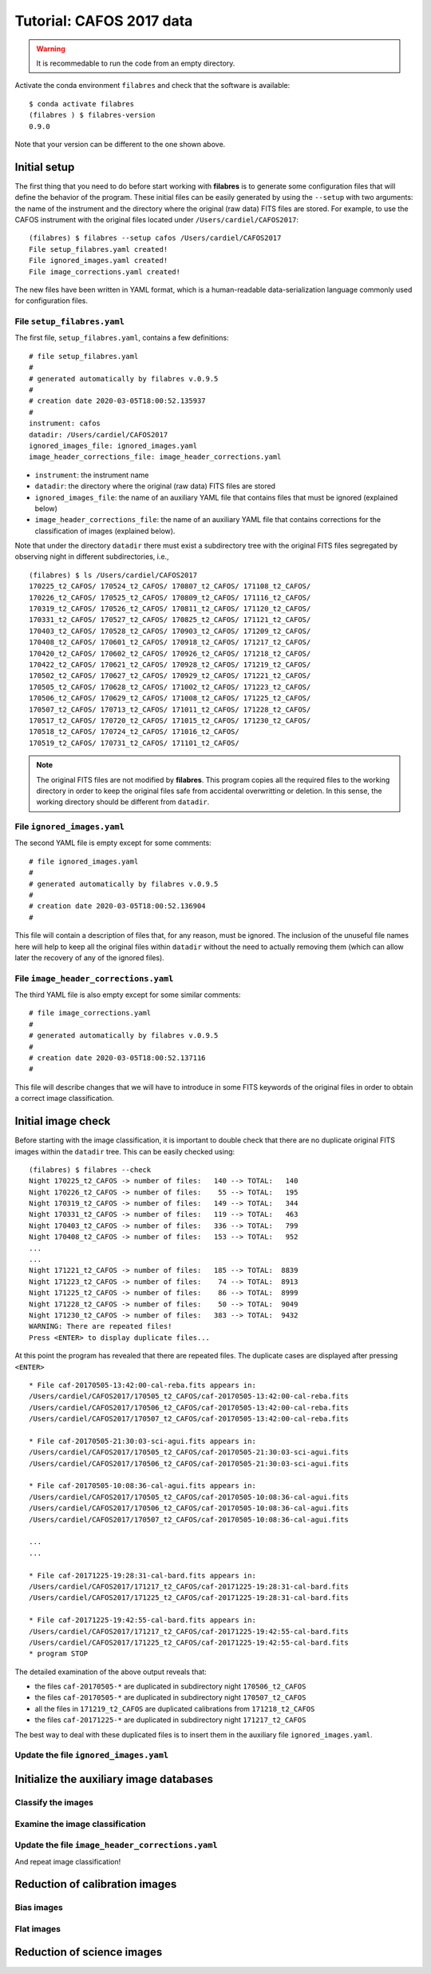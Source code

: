 .. _tutorial_cafos2017:

*************************
Tutorial: CAFOS 2017 data
*************************

.. warning::

   It is recommedable to run the code from an empty directory.

Activate the conda environment ``filabres`` and check that the software is
available:

::

   $ conda activate filabres
   (filabres ) $ filabres-version
   0.9.0

Note that your version can be different to the one shown above.

Initial setup
=============

The first thing that you need to do before start working with **filabres**
is to generate some configuration files that will define the behavior of the
program. These initial files can be easily generated by using the ``--setup``
with two arguments: the name of the instrument and the directory where the
original (raw data) FITS files are stored. For example, to use the CAFOS
instrument with the original files located under ``/Users/cardiel/CAFOS2017``:

::

   (filabres) $ filabres --setup cafos /Users/cardiel/CAFOS2017
   File setup_filabres.yaml created!
   File ignored_images.yaml created!
   File image_corrections.yaml created!

The new files have been written in YAML format, which is a human-readable
data-serialization language commonly used for configuration files.

File ``setup_filabres.yaml``
----------------------------

The first file, ``setup_filabres.yaml``, contains a few definitions:

::

   # file setup_filabres.yaml
   #
   # generated automatically by filabres v.0.9.5
   #
   # creation date 2020-03-05T18:00:52.135937
   #
   instrument: cafos
   datadir: /Users/cardiel/CAFOS2017
   ignored_images_file: ignored_images.yaml
   image_header_corrections_file: image_header_corrections.yaml


- ``instrument``: the instrument name

- ``datadir``: the directory where the original (raw data) FITS files are
  stored

- ``ignored_images_file``: the name of an auxiliary YAML file that contains
  files that must be ignored (explained below)

- ``image_header_corrections_file``: the name of an auxiliary YAML file that
  contains corrections for the classification of images (explained below).

Note that under the directory ``datadir`` there must exist a subdirectory tree
with the original FITS files segregated by observing night in different
subdirectories, i.e.,

::

   (filabres) $ ls /Users/cardiel/CAFOS2017
   170225_t2_CAFOS/ 170524_t2_CAFOS/ 170807_t2_CAFOS/ 171108_t2_CAFOS/
   170226_t2_CAFOS/ 170525_t2_CAFOS/ 170809_t2_CAFOS/ 171116_t2_CAFOS/
   170319_t2_CAFOS/ 170526_t2_CAFOS/ 170811_t2_CAFOS/ 171120_t2_CAFOS/
   170331_t2_CAFOS/ 170527_t2_CAFOS/ 170825_t2_CAFOS/ 171121_t2_CAFOS/
   170403_t2_CAFOS/ 170528_t2_CAFOS/ 170903_t2_CAFOS/ 171209_t2_CAFOS/
   170408_t2_CAFOS/ 170601_t2_CAFOS/ 170918_t2_CAFOS/ 171217_t2_CAFOS/
   170420_t2_CAFOS/ 170602_t2_CAFOS/ 170926_t2_CAFOS/ 171218_t2_CAFOS/
   170422_t2_CAFOS/ 170621_t2_CAFOS/ 170928_t2_CAFOS/ 171219_t2_CAFOS/
   170502_t2_CAFOS/ 170627_t2_CAFOS/ 170929_t2_CAFOS/ 171221_t2_CAFOS/
   170505_t2_CAFOS/ 170628_t2_CAFOS/ 171002_t2_CAFOS/ 171223_t2_CAFOS/
   170506_t2_CAFOS/ 170629_t2_CAFOS/ 171008_t2_CAFOS/ 171225_t2_CAFOS/
   170507_t2_CAFOS/ 170713_t2_CAFOS/ 171011_t2_CAFOS/ 171228_t2_CAFOS/
   170517_t2_CAFOS/ 170720_t2_CAFOS/ 171015_t2_CAFOS/ 171230_t2_CAFOS/
   170518_t2_CAFOS/ 170724_t2_CAFOS/ 171016_t2_CAFOS/
   170519_t2_CAFOS/ 170731_t2_CAFOS/ 171101_t2_CAFOS/

.. note::

   The original FITS files are not modified by **filabres**.
   This program copies all the required files to the working directory in
   order to keep the original files safe from accidental overwritting or
   deletion. In this sense, the working directory should be different
   from ``datadir``.

File ``ignored_images.yaml``
----------------------------

The second YAML file is empty except for some comments:

::

   # file ignored_images.yaml
   #
   # generated automatically by filabres v.0.9.5
   #
   # creation date 2020-03-05T18:00:52.136904
   #

This file will contain a description of files that, for any reason, must be
ignored. The inclusion of the unuseful file names here will help to keep all
the original files within ``datadir`` without the need to actually removing
them (which can allow later the recovery of any of the ignored files).

File ``image_header_corrections.yaml``
--------------------------------------

The third YAML file is also empty except for some similar comments:

::

   # file image_corrections.yaml
   #
   # generated automatically by filabres v.0.9.5
   #
   # creation date 2020-03-05T18:00:52.137116
   #

This file will describe changes that we will have to introduce in some
FITS keywords of the original files in order to obtain a correct image
classification.

Initial image check
===================

Before starting with the image classification, it is important to double check
that there are no duplicate original FITS images within the ``datadir`` tree.
This can be easily checked using:

::

   (filabres) $ filabres --check
   Night 170225_t2_CAFOS -> number of files:   140 --> TOTAL:   140
   Night 170226_t2_CAFOS -> number of files:    55 --> TOTAL:   195
   Night 170319_t2_CAFOS -> number of files:   149 --> TOTAL:   344
   Night 170331_t2_CAFOS -> number of files:   119 --> TOTAL:   463
   Night 170403_t2_CAFOS -> number of files:   336 --> TOTAL:   799
   Night 170408_t2_CAFOS -> number of files:   153 --> TOTAL:   952
   ...
   ...
   Night 171221_t2_CAFOS -> number of files:   185 --> TOTAL:  8839
   Night 171223_t2_CAFOS -> number of files:    74 --> TOTAL:  8913
   Night 171225_t2_CAFOS -> number of files:    86 --> TOTAL:  8999
   Night 171228_t2_CAFOS -> number of files:    50 --> TOTAL:  9049
   Night 171230_t2_CAFOS -> number of files:   383 --> TOTAL:  9432
   WARNING: There are repeated files!
   Press <ENTER> to display duplicate files...

At this point the program has revealed that there are repeated files. The
duplicate cases are displayed after pressing ``<ENTER>``

::

   * File caf-20170505-13:42:00-cal-reba.fits appears in:
   /Users/cardiel/CAFOS2017/170505_t2_CAFOS/caf-20170505-13:42:00-cal-reba.fits
   /Users/cardiel/CAFOS2017/170506_t2_CAFOS/caf-20170505-13:42:00-cal-reba.fits
   /Users/cardiel/CAFOS2017/170507_t2_CAFOS/caf-20170505-13:42:00-cal-reba.fits

   * File caf-20170505-21:30:03-sci-agui.fits appears in:
   /Users/cardiel/CAFOS2017/170505_t2_CAFOS/caf-20170505-21:30:03-sci-agui.fits
   /Users/cardiel/CAFOS2017/170506_t2_CAFOS/caf-20170505-21:30:03-sci-agui.fits

   * File caf-20170505-10:08:36-cal-agui.fits appears in:
   /Users/cardiel/CAFOS2017/170505_t2_CAFOS/caf-20170505-10:08:36-cal-agui.fits
   /Users/cardiel/CAFOS2017/170506_t2_CAFOS/caf-20170505-10:08:36-cal-agui.fits
   /Users/cardiel/CAFOS2017/170507_t2_CAFOS/caf-20170505-10:08:36-cal-agui.fits

   ...
   ...

   * File caf-20171225-19:28:31-cal-bard.fits appears in:
   /Users/cardiel/CAFOS2017/171217_t2_CAFOS/caf-20171225-19:28:31-cal-bard.fits
   /Users/cardiel/CAFOS2017/171225_t2_CAFOS/caf-20171225-19:28:31-cal-bard.fits

   * File caf-20171225-19:42:55-cal-bard.fits appears in:
   /Users/cardiel/CAFOS2017/171217_t2_CAFOS/caf-20171225-19:42:55-cal-bard.fits
   /Users/cardiel/CAFOS2017/171225_t2_CAFOS/caf-20171225-19:42:55-cal-bard.fits
   * program STOP

The detailed examination of the above output reveals that:

- the files ``caf-20170505-*`` are duplicated in subdirectory night ``170506_t2_CAFOS``

- the files ``caf-20170505-*`` are duplicated in subdirectory night ``170507_t2_CAFOS``

- all the files in ``171219_t2_CAFOS`` are duplicated calibrations from ``171218_t2_CAFOS``

- the files ``caf-20171225-*`` are duplicated in subdirectory night ``171217_t2_CAFOS``

The best way to deal with these duplicated files is to insert them in the
auxiliary file ``ignored_images.yaml``.

Update the file ``ignored_images.yaml``
---------------------------------------




Initialize the auxiliary image databases
========================================

Classify the images
-------------------

Examine the image classification
--------------------------------

Update the file ``image_header_corrections.yaml``
-------------------------------------------------

And repeat image classification!


Reduction of calibration images
===============================


Bias images
-----------

Flat images
-----------

Reduction of science images
===========================

